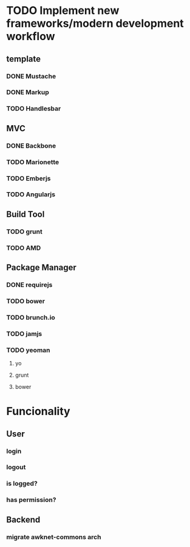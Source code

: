 * TODO Implement new frameworks/modern development workflow
** template
*** DONE Mustache
*** DONE Markup
*** TODO Handlesbar
** MVC
*** DONE Backbone
*** TODO Marionette
*** TODO Emberjs
*** TODO Angularjs
** Build Tool
*** TODO grunt
*** TODO AMD
** Package Manager
*** DONE requirejs
*** TODO bower
*** TODO brunch.io
*** TODO jamjs
*** TODO yeoman
**** yo
**** grunt
**** bower
* Funcionality
** User
*** login
*** logout
*** is logged?
*** has permission?
** Backend
*** migrate awknet-commons arch
